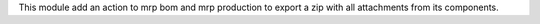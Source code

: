 This module add an action to mrp bom and mrp production to export a zip with all attachments from its components.